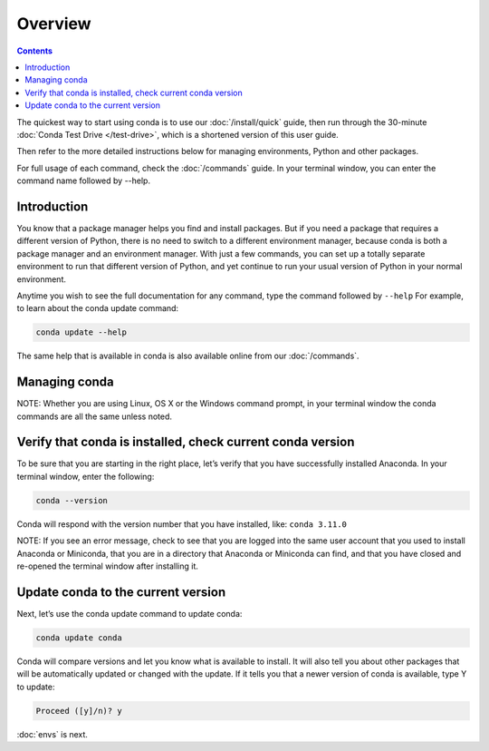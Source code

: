 Overview
========

.. contents::

The quickest way to start using conda is to use our :doc:`/install/quick` guide, then run through the 30-minute :doc:`Conda Test Drive </test-drive>`, which is a shortened version of this user guide.

Then refer to the more detailed instructions below for managing environments, Python and other packages.

For full usage of each command, check the  :doc:`/commands` guide. In your terminal window, you can 
enter the command name followed by --help. 

Introduction
~~~~~~~~~~~~~

You know that a package manager helps you find and install packages. But if you need a package that requires a different version of Python, there is no need to switch to a different environment manager, because conda is both a package manager and an environment manager. With just a few commands, you can set up a totally separate environment to run that different version of Python, and yet continue to run your usual version of Python in your normal environment. 

Anytime you wish to see the full documentation for any command, type the command followed by ``--help`` For example, to learn about the conda update command:   

.. code::

     conda update --help

The same help that is available in conda is also available online from our  :doc:`/commands`. 

Managing conda
~~~~~~~~~~~~~~~

NOTE: Whether you are using Linux, OS X or the Windows command prompt, in your terminal window the conda commands are all the same unless noted.

Verify that conda is installed, check current conda version
~~~~~~~~~~~~~~~~~~~~~~~~~~~~~~~~~~~~~~~~~~~~~~~~~~~~~~~~~~~~~

To be sure that you are starting in the right place, let’s verify that you have successfully installed Anaconda. In your terminal window, enter the following:  

.. code::

   conda --version

Conda will respond with the version number that you have installed, like:  ``conda 3.11.0``

NOTE: If you see an error message, check to see that you are logged into the same user account that you used to install Anaconda or Miniconda, that you are in a directory that Anaconda or Miniconda can find,
and that you have closed and re-opened the terminal window after installing it. 

Update conda to the current version 
~~~~~~~~~~~~~~~~~~~~~~~~~~~~~~~~~~~~

Next, let’s use the conda update command to update conda:
  
.. code::

   conda update conda

Conda will compare versions and let you know what is available to install. It will also tell you about other packages that will be automatically updated or changed with the update. If it tells you that a newer version of conda is available, type Y to update: 

.. code::

   Proceed ([y]/n)? y

:doc:`envs` is next.
